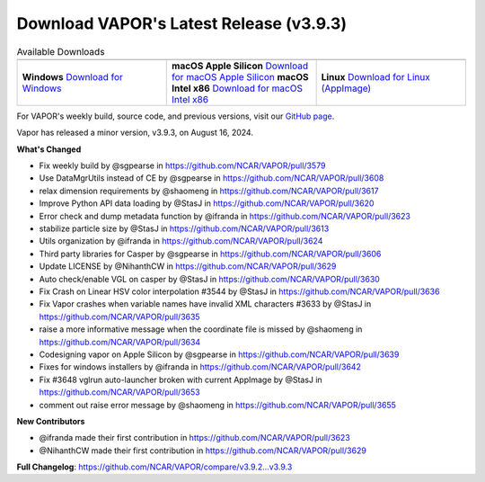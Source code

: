 .. _3.9.3:

.. title:: Download VAPOR

Download VAPOR's Latest Release (v3.9.3)
========================================

.. centered:: **Download VAPOR's Latest Release (v3.9.3)**

.. list-table:: Available Downloads
   :header-rows: 0
   :widths: 33 33 33
   :align: center
   :class: no-hover

   * - .. image:: _static/windowsIcon.png
         :alt: Windows
         :width: 98px
     - .. image:: ../_images/macIcon.png
         :alt: Mac
         :width: 100px
     - .. image:: ../_images/linuxIcon.png
         :alt: Linux
         :width: 100px

   * - **Windows**  
       `Download for Windows <https://github.com/NCAR/VAPOR/releases/download/v3.9.3/VAPOR3-3.9.3-win64.exe>`_
     - **macOS Apple Silicon**  
       `Download for macOS Apple Silicon <https://github.com/NCAR/VAPOR/releases/download/v3.9.3/VAPOR3-3.9.3-AppleSilicon.dmg>`_  
       **macOS Intel x86**  
       `Download for macOS Intel x86 <https://github.com/NCAR/VAPOR/releases/download/v3.9.3/VAPOR3-3.9.3-Darwinx86.dmg>`_
     - **Linux**  
       `Download for Linux (AppImage) <https://github.com/NCAR/VAPOR/releases/download/v3.9.3/VAPOR-3.9.3-x86_64.AppImage>`_

For VAPOR's weekly build, source code, and previous versions, visit our `GitHub page <https://github.com/NCAR/VAPOR/releases>`_.


.. raw:: html

    <div style="text-align: center;">
        <h2>Download VAPOR's Latest Release (v3.9.3)</h2>
    </div>

    <table style="width: 100%; text-align: center; table-layout: fixed;">
        <tr>
            <td>
                <img src="_static/windowsIcon.png" alt="Windows" style="width: 98px; background: none;">
            </td>
            <td>
                <img src="../_images/macIcon.png" alt="Mac" style="width: 100px; background: none; filter: drop-shadow(0 0 5px white);">
            </td>
            <td>
                <img src="../_images/linuxIcon.png" alt="Linux" style="width: 100px; background: none;">
            </td>
        </tr>
        <tr>
            <td>
                <div style="text-align: center;">
                    <a href="https://github.com/NCAR/VAPOR/releases/download/v3.9.3/VAPOR3-3.9.3-win64.exe" style="display: inline-block; width: 150px; height: 104px; padding: 0; font-size: 16px; font-weight: bold; text-align: center; text-decoration: none; color: #fff; background-color: #17a2b8; border: none; border-radius: 0; margin: 10px 0; cursor: pointer; vertical-align: middle; line-height: 104px;" onclick="gtag('event', 'click', { 'event_category': 'Downloads', 'event_label': 'Windows_64' });">
                        <img src="../_images/downloadIcon.svg" alt="Download" style="width: 17px; vertical-align: middle; margin-right: 8px; background: none;">Windows
                    </a>
                </div>
            </td>
            <td>
                <div style="text-align: center;">
                    <a href="https://github.com/NCAR/VAPOR/releases/download/v3.9.3/VAPOR3-3.9.3-AppleSilicon.dmg" style="display: inline-block; width: 185px; height: 50px; padding: 0; font-size: 14px; font-weight: bold; text-align: center; text-decoration: none; color: #fff; background-color: #17a2b8; border: none; border-radius: 0; margin: 2px 2px 2px 2px; cursor: pointer; vertical-align: middle; line-height: 50px;" onclick="gtag('event', 'click', { 'event_category': 'Downloads', 'event_label': 'MacOS_M1' });">
                        <img src="../_images/downloadIcon.svg" alt="Download" style="width: 17px; vertical-align: middle; margin-right: 8px; background: none;">macOS Apple Silicon
                    </a>
                    <a href="https://github.com/NCAR/VAPOR/releases/download/v3.9.3/VAPOR3-3.9.3-Darwinx86.dmg" style="display: inline-block; width: 185px; height: 50px; padding: 0; font-size: 14px; font-weight: bold; text-align: center; text-decoration: none; color: #fff; background-color: #17a2b8; border: none; border-radius: 0; margin: 2px 2px 2px 2px; cursor: pointer; vertical-align: middle; line-height: 50px;" onclick="gtag('event', 'click', { 'event_category': 'Downloads', 'event_label': 'MacOS_x86' });">
                        <img src="../_images/downloadIcon.svg" alt="Download" style="width: 17px; vertical-align: middle; margin-right: 8px; background: none;">macOS Intel x86
                    </a>
                </div>
            </td>
            <td>
                <div style="text-align: center;">
                    <a href="https://github.com/NCAR/VAPOR/releases/download/v3.9.3/VAPOR-3.9.3-x86_64.AppImage" style="display: inline-block; width: 150px; height: 104px; padding: 0; font-size: 16px; font-weight: bold; text-align: center; text-decoration: none; color: #fff; background-color: #17a2b8; border: none; border-radius: 0; margin: 10px 0; cursor: pointer; vertical-align: middle; line-height: 104px;" onclick="gtag('event', 'click', { 'event_category': 'Downloads', 'event_label': 'Linux_AppImage' });">
                        <img src="../_images/downloadIcon.svg" alt="Download" style="width: 17px; vertical-align: middle; margin-right: 8px; background: none;">Linux
                    </a>
                </div>
            </td>
        </tr>
    </table>

    <div style="text-align: center;">
        <h5><br>For VAPOR's weekly build, source code, and previous versions visit our <a href="https://github.com/NCAR/VAPOR/releases">GitHub</a>.<br><br></h5>
    </div>

Vapor has released a minor version, v3.9.3, on August 16, 2024.

**What's Changed**

* Fix weekly build by @sgpearse in https://github.com/NCAR/VAPOR/pull/3579
* Use DataMgrUtils instead of CE by @sgpearse in https://github.com/NCAR/VAPOR/pull/3608
* relax dimension requirements by @shaomeng in https://github.com/NCAR/VAPOR/pull/3617
* Improve Python API data loading by @StasJ in https://github.com/NCAR/VAPOR/pull/3620
* Error check and dump metadata function by @ifranda in https://github.com/NCAR/VAPOR/pull/3623
* stabilize particle size by @StasJ in https://github.com/NCAR/VAPOR/pull/3613
* Utils organization by @ifranda in https://github.com/NCAR/VAPOR/pull/3624
* Third party libraries for Casper by @sgpearse in https://github.com/NCAR/VAPOR/pull/3606
* Update LICENSE by @NihanthCW in https://github.com/NCAR/VAPOR/pull/3629
* Auto check/enable VGL on casper by @StasJ in https://github.com/NCAR/VAPOR/pull/3630
* Fix Crash on Linear HSV color interpolation #3544 by @StasJ in https://github.com/NCAR/VAPOR/pull/3636
* Fix Vapor crashes when variable names have invalid XML characters #3633 by @StasJ in https://github.com/NCAR/VAPOR/pull/3635
* raise a more informative message when the coordinate file is missed by @shaomeng in https://github.com/NCAR/VAPOR/pull/3634
* Codesigning vapor on Apple Silicon by @sgpearse in https://github.com/NCAR/VAPOR/pull/3639
* Fixes for windows installers by @ifranda in https://github.com/NCAR/VAPOR/pull/3642
* Fix #3648 vglrun auto-launcher broken with current AppImage by @StasJ in https://github.com/NCAR/VAPOR/pull/3653
* comment out raise error message by @shaomeng in https://github.com/NCAR/VAPOR/pull/3655

**New Contributors**

* @ifranda made their first contribution in https://github.com/NCAR/VAPOR/pull/3623
* @NihanthCW made their first contribution in https://github.com/NCAR/VAPOR/pull/3629

**Full Changelog**: https://github.com/NCAR/VAPOR/compare/v3.9.2...v3.9.3
